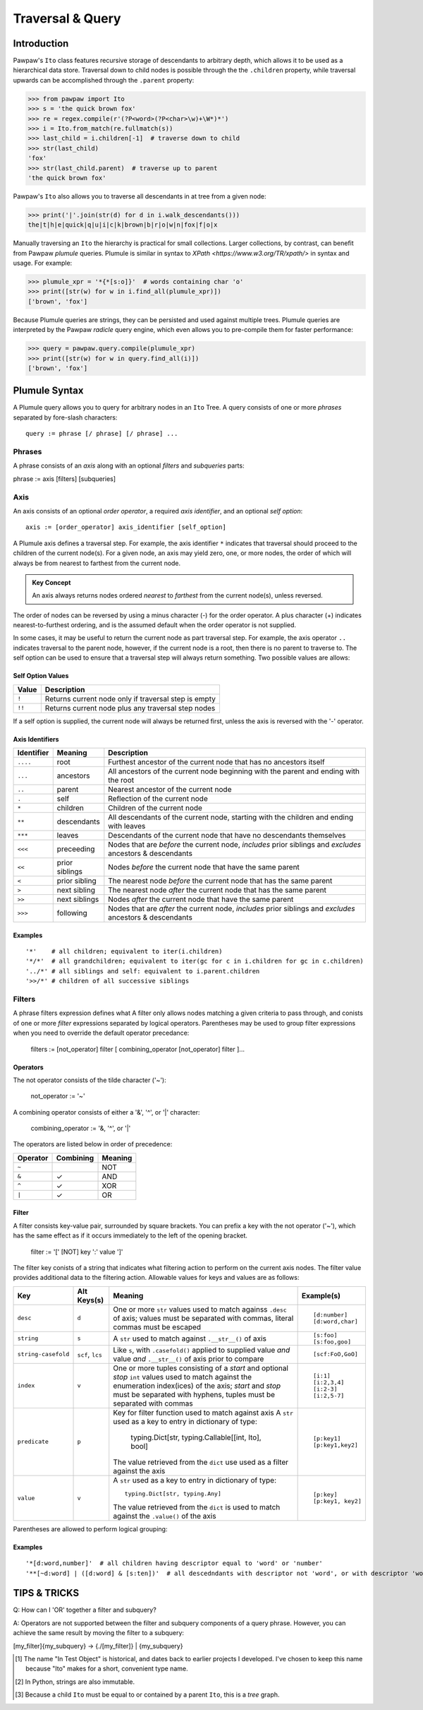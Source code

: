 =================
Traversal & Query
=================

Introduction
============
Pawpaw's ``Ito`` class features recursive storage of descendants to arbitrary depth, which allows it to
be used as a hierarchical data store.  Traversal down to child nodes is possible through the the
``.children`` property, while traversal upwards can be accomplished through the ``.parent`` property:

>>> from pawpaw import Ito
>>> s = 'the quick brown fox'
>>> re = regex.compile(r'(?P<word>(?P<char>\w)+\W*)*')
>>> i = Ito.from_match(re.fullmatch(s))
>>> last_child = i.children[-1]  # traverse down to child
>>> str(last_child)  
'fox'
>>> str(last_child.parent)  # traverse up to parent
'the quick brown fox'

Pawpaw's ``Ito`` also allows you to traverse all descendants in at tree from a given node:

>>> print('|'.join(str(d) for d in i.walk_descendants()))
the|t|h|e|quick|q|u|i|c|k|brown|b|r|o|w|n|fox|f|o|x

Manually traversing an ``Ito`` the hierarchy is practical for small collections.  Larger collections,
by contrast, can benefit from Pawpaw *plumule* queries.  Plumule is similar in syntax to
`XPath <https://www.w3.org/TR/xpath/>` in syntax and usage.  For example:

>>> plumule_xpr = '*{*[s:o]}'  # words containing char 'o'
>>> print([str(w) for w in i.find_all(plumule_xpr)])
['brown', 'fox']

Because Plumule queries are strings, they can be persisted and used against multiple trees.  Plumule
queries are interpreted by the Pawpaw *radicle* query engine, which even allows you to pre-compile
them for faster performance:

>>> query = pawpaw.query.compile(plumule_xpr)
>>> print([str(w) for w in query.find_all(i)])
['brown', 'fox']

Plumule Syntax
==============

A Plumule query allows you to query for arbitrary nodes in an ``Ito`` Tree.  A query consists
of one or more *phrases* separated by fore-slash characters::

 query := phrase [/ phrase] [/ phrase] ...

Phrases
-------
A phrase consists of an *axis* along with an optional *filters* and *subqueries* parts::

phrase := axis [filters] [subqueries]

Axis
----

An axis consists of an optional *order operator*, a required *axis identifier*, and an optional *self option*: ::

 axis := [order_operator] axis_identifier [self_option]

A Plumule axis defines a traversal step.  For example, the axis identifier ``*`` indicates that traversal
should proceed to the children of the current node(s).  For a given node, an axis may yield zero,
one, or more nodes, the order of which will always be from nearest to farthest from the current node.

.. admonition:: Key Concept

   An axis always returns nodes ordered *nearest* to *farthest* from the current node(s), unless reversed.

The order of nodes can be reversed by using a minus character (-) for the order operator.  A plus
character (+) indicates nearest-to-furthest ordering, and is the assumed default when the
order operator is not supplied.

In some cases, it may be useful to return the current node as part traversal step.  For example,
the axis operator ``..`` indicates traversal to the parent node, however, if the current node is
a root, then there is no parent to traverse to.  The self option can be used to ensure that a
traversal step will always return something.  Two possible values are allows:

Self Option Values
^^^^^^^^^^^^^^^^^^

======  ====================================================
Value   Description
======  ====================================================
``!``   Returns current node only if traversal step is empty
------  ----------------------------------------------------
``!!``  Returns current node plus any traversal step nodes
======  ====================================================

If a self option is supplied, the current node will always be returned first, unless
the axis is reversed with the '-' operator.

Axis Identifiers
^^^^^^^^^^^^^^^^

+------------+----------------+------------------------------------------------------------------------+
| Identifier | Meaning        | Description                                                            |
+============+================+========================================================================+
| ``....``   | root           | Furthest ancestor of the current node that has no ancestors itself     |
+------------+----------------+------------------------------------------------------------------------+
| ``...``    | ancestors      | All ancestors of the current node beginning with the parent            |
|            |                | and ending with the root                                               |
+------------+----------------+------------------------------------------------------------------------+
| ``..``     | parent         | Nearest ancestor of the current node                                   |
+------------+----------------+------------------------------------------------------------------------+
| ``.``      | self           | Reflection of the current node                                         |
+------------+----------------+------------------------------------------------------------------------+
| ``*``      | children       | Children of the current node                                           |
+------------+----------------+------------------------------------------------------------------------+
| ``**``     | descendants    | All descendants of the current node, starting with the children and    |
|            |                | ending with leaves                                                     |
+------------+----------------+------------------------------------------------------------------------+
| ``***``    | leaves         | Descendants of the current node that have no descendants themselves    |
+------------+----------------+------------------------------------------------------------------------+
| ``<<<``    | preceeding     | Nodes that are *before* the current node, *includes* prior siblings    |
|            |                | and *excludes* ancestors & descendants                                 |
+------------+----------------+------------------------------------------------------------------------+
| ``<<``     | prior siblings | Nodes *before* the current node that have the same parent              |
+------------+----------------+------------------------------------------------------------------------+
| ``<``      | prior sibling  | The nearest node *before* the current node that has the same parent    |
+------------+----------------+------------------------------------------------------------------------+
| ``>``      | next sibling   |  The nearest node *after* the current node that has the same parent    |
+------------+----------------+------------------------------------------------------------------------+
| ``>>``     | next siblings  |  Nodes *after* the current node that have the same parent              |
+------------+----------------+------------------------------------------------------------------------+
| ``>>>``    | following      | Nodes that are *after* the current node, *includes* prior siblings     |
|            |                | and *excludes* ancestors & descendants                                 |
+------------+----------------+------------------------------------------------------------------------+

Examples
^^^^^^^^

::

 '*'    # all children; equivalent to iter(i.children)
 '*/*'  # all grandchildren; equivalent to iter(gc for c in i.children for gc in c.children)
 '../*' # all siblings and self: equivalent to i.parent.children
 '>>/*' # children of all successive siblings

Filters
-------

A phrase filters expression defines what A filter only allows nodes matching a given criteria to pass through,
and conists of one or more *filter* expressions separated by logical operators.  Parentheses may be used
to group filter expressions when you need to override the default operator precedance:

 filters := [not_operator] filter [ combining_operator [not_operator] filter ]...

Operators
^^^^^^^^^

The not operator consists of the tilde character ('~'):

  not_operator := '~'

A combining operator consists of either a '&', '^', or '|' character:

 combining_operator := '&, '^', or '|'
 
The operators are listed below in order of precedence:

+-----------+------------+----------+
| Operator  | Combining  | Meaning  |
+===========+============+==========+
|  ``~``    |            |   NOT    |
+-----------+------------+----------+
|  ``&``    | ✓          |   AND    |
+-----------+------------+----------+
|  ``^``    | ✓          |   XOR    |
+-----------+------------+----------+
|  ``|``    | ✓          |   OR     |
+-----------+------------+----------+

Filter
^^^^^^

A filter consists key-value pair, surrounded by square brackets.  You can prefix a key with the not operator ('~'), which has the same effect as if it occurs immediately to the left of the opening bracket.

 filter := '[' [NOT] key ':' value ']'

The filter key conists of a string that indicates what filtering action to perform on the current axis nodes.  The filter value
provides additional data to the filtering action.  Allowable values for keys and values are as follows:

+---------------------+------------------+------------------------------------------------------------------------+------------------+
| Key                 | Alt Keys(s)      | Meaning                                                                | Example(s)       |
+=====================+==================+========================================================================+==================+
| ``desc``            | ``d``            | One or more ``str`` values used to match againss ``.desc`` of axis;    | ::               |
|                     |                  | values must be separated with commas, literal commas must be escaped   |                  |
|                     |                  |                                                                        |  [d:number]      |
|                     |                  |                                                                        |  [d:word,char]   |
+---------------------+------------------+------------------------------------------------------------------------+------------------+
| ``string``          | ``s``            | A ``str`` used to match against ``.__str__()`` of axis                 | ::               |
|                     |                  |                                                                        |                  |
|                     |                  |                                                                        |  [s:foo]         |
|                     |                  |                                                                        |  [s:foo,goo]     |
+---------------------+------------------+------------------------------------------------------------------------+------------------+
| ``string-casefold`` | ``scf``, ``lcs`` | Like ``s``, with ``.casefold()`` applied to supplied value *and*       | ::               |
|                     |                  | value *and* ``.__str__()`` of axis prior to compare                    |                  |
|                     |                  |                                                                        |  [scf:FoO,GoO]   |
+---------------------+------------------+------------------------------------------------------------------------+------------------+
| ``index``           | ``v``            | One or more tuples consisting of a *start* and optional *stop* ``int`` | ::               |
|                     |                  | values used to match against the enumeration index(ices) of the axis;  |                  |
|                     |                  | *start* and *stop* must be separated with hyphens, tuples must be      |  [i:1]           |
|                     |                  | separated with commas                                                  |  [i:2,3,4]       |
|                     |                  |                                                                        |  [i:2-3]         |
|                     |                  |                                                                        |  [i:2,5-7]       |
+---------------------+------------------+------------------------------------------------------------------------+------------------+
| ``predicate``       | ``p``            | Key for filter function used to match against axis                     | ::               |
|                     |                  | A ``str`` used as a key to entry in dictionary of type:                |                  |
|                     |                  |                                                                        |   [p:key1]       |
|                     |                  |   typing.Dict[str, typing.Callable[[int, Ito], bool]                   |   [p:key1,key2]  |
|                     |                  |                                                                        |                  |
|                     |                  | The value retrieved from the ``dict`` use used as a filter against     |                  |
|                     |                  | the axis                                                               |                  |
+---------------------+------------------+------------------------------------------------------------------------+------------------+
| ``value``           | ``v``            | A ``str`` used as a key to entry in dictionary of type::               | ::               |
|                     |                  |                                                                        |                  |
|                     |                  |                                                                        |   [p:key]        |
|                     |                  |   typing.Dict[str, typing.Any]                                         |   [p:key1, key2] |
|                     |                  |                                                                        |                  |
|                     |                  | The value retrieved from the ``dict`` is used to match against the     |                  |
|                     |                  | ``.value()`` of the axis                                               |                  |
+---------------------+------------------+------------------------------------------------------------------------+------------------+

Parentheses are allowed to perform logical grouping::


Examples
^^^^^^^^

::

 '*[d:word,number]'  # all children having descriptor equal to 'word' or 'number'
 '**[~d:word] | ([d:word] & [s:ten])'  # all descedndants with descriptor not 'word', or with descriptor 'word and substr 'ten'

TIPS & TRICKS
=============

Q: How can I 'OR' together a filter and subquery?

A: Operators are not supported between the filter and subquery components of a query phrase.  However, you can achieve the same result by moving the filter to a subquery:

[my_filter]{my_subquery}  ->  {./[my_filter]} | {my_subquery}


.. [#] The name "In Test Object" is historical, and dates back to earlier projects I developed.  I've chosen to keep this name because "Ito" makes for a short, convenient type name.

.. [#] In Python, strings are also immutable.

.. [#] Because a child ``Ito`` must be equal to or contained by a parent ``Ito``, this is a *tree* graph.
